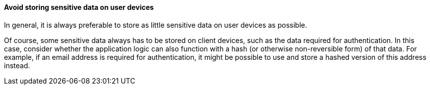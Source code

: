 ==== Avoid storing sensitive data on user devices

In general, it is always preferable to store as little sensitive data on user devices as possible.

Of course, some sensitive data always has to be stored on client devices, such as the data required for authentication. In this case, consider whether the application logic can also function with a hash (or otherwise non-reversible form) of that data. For example, if an email address is required for authentication, it might be possible to use and store a hashed version of this address instead.
